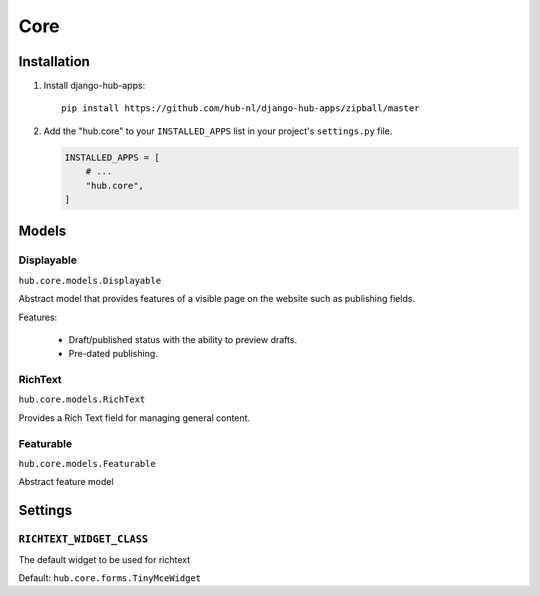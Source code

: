============
Core
============

Installation
=========================

1. Install django-hub-apps::

    pip install https://github.com/hub-nl/django-hub-apps/zipball/master

2. Add the "hub.core" to your ``INSTALLED_APPS`` list in your project's ``settings.py`` file.

   .. code-block:: python

       INSTALLED_APPS = [
           # ...
           "hub.core",
       ]

Models
=========================

Displayable
----------------------------------
``hub.core.models.Displayable``

Abstract model that provides features of a visible page on the
website such as publishing fields.

Features:

  * Draft/published status with the ability to preview drafts.
  * Pre-dated publishing.

RichText
----------------------------------
``hub.core.models.RichText``

Provides a Rich Text field for managing general content.

Featurable
----------------------------------
``hub.core.models.Featurable``

Abstract feature model

Settings
=========================

``RICHTEXT_WIDGET_CLASS``
----------------------------------

The default widget to be used for richtext

Default: ``hub.core.forms.TinyMceWidget``